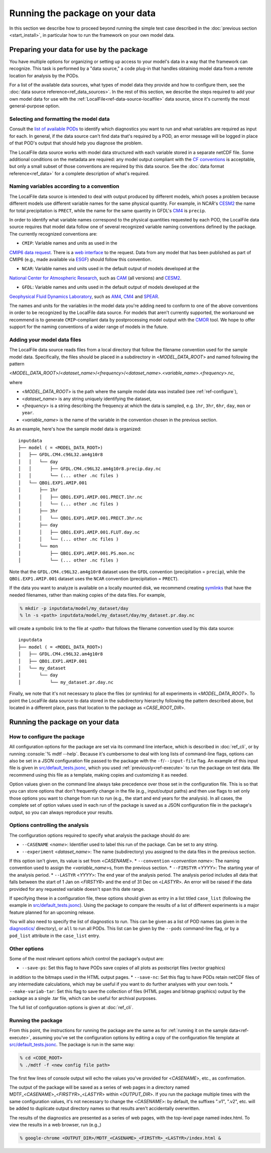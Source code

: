 .. role:: console(code)
   :language: console
   :class: highlight

Running the package on your data
================================

In this section we describe how to proceed beyond running the simple test case described in the
:doc:`previous section <start_install>`, in particular how to run the framework on your own model data.

Preparing your data for use by the package
------------------------------------------

You have multiple options for organizing or setting up access to your model's data in a way that the framework
can recognize. This task is performed by a "data source," a code plug-in that handles obtaining model data from
a remote location for analysis by the PODs.

For a list of the available data sources, what types of model data they provide and how to configure them,
see the :doc:`data source reference<ref_data_sources>`. In the rest of this section,
we describe the steps required to add your own model data for use with the
:ref:`LocalFile<ref-data-source-localfile>` data source, since it's currently the most general-purpose option.

Selecting and formatting the model data
+++++++++++++++++++++++++++++++++++++++

Consult the `list of available PODs <https://github.com/NOAA-GFDL/MDTF-diagnostics#available-and-planned-diagnostics>`__
to identify which diagnostics you want to run and what variables are required as input for each. In general,
if the data source can't find data that's required by a POD,
an error message will be logged in place of that POD's output that should help you diagnose the problem.

The LocalFile data source works with model data structured with each variable stored in a separate netCDF file.
Some additional conditions on the metadata are required: any model output compliant with the
`CF conventions <http://cfconventions.org/>`__ is acceptable, but only a small subset of those conventions are required
by this data source. See the :doc:`data format reference<ref_data>` for a complete description of what's required.

Naming variables according to a convention
++++++++++++++++++++++++++++++++++++++++++

The LocalFile data source is intended to deal with output produced by different models,
which poses a problem because different models use different variable names for the same physical quantity.
For example, in NCAR's `CESM2 <https://www.cesm.ucar.edu/models/cesm2/>`__ the name for total precipitation is
``PRECT``, while the name for the same quantity in GFDL's
`CM4 <https://www.gfdl.noaa.gov/coupled-physical-model-cm4/>`__ is ``precip``.

In order to identify what variable names correspond to the physical quantities requested by each POD, the LocalFile
data source requires that model data follow one of several recognized variable naming conventions defined by
the package. The currently recognized conventions are:

* ``CMIP``: Variable names and units as used in the
`CMIP6 <https://www.wcrp-climate.org/wgcm-cmip/wgcm-cmip6>`__ `data request <https://doi.org/10.5194/gmd-2019-219>`__.
There is a `web interface <http://clipc-services.ceda.ac.uk/dreq/index.html>`__ to the request.
Data from any model that has been published as part of CMIP6
(e.g., made available via `ESGF <https://esgf-node.llnl.gov/projects/cmip6/>`__) should follow this convention.

* ``NCAR``: Variable names and units used in the default output of models developed at the
`National Center for Atmospheric Research <https://ncar.ucar.edu>`__, such as
`CAM <https://www.cesm.ucar.edu/models/cesm2/atmosphere/>`__ (all versions) and
`CESM2 <https://www.cesm.ucar.edu/models/cesm2/>`__.

* ``GFDL``: Variable names and units used in the default output of models developed at the
`Geophysical Fluid Dynamics Laboratory <https://www.gfdl.noaa.gov/>`__, such as
`AM4 <https://www.gfdl.noaa.gov/am4/>`__, `CM4 <https://www.gfdl.noaa.gov/coupled-physical-model-cm4/>`__ and
`SPEAR <https://www.gfdl.noaa.gov/spear/>`__.

The names and units for the variables in the model data you're adding need to conform to one of the above conventions
in order to be recognized by the LocalFile data source. For models that aren't currently supported, the workaround we
recommend is to generate ``CMIP``-compliant data by postprocessing model output with the
`CMOR <https://cmor.llnl.gov/>`__ tool.
We hope to offer support for the naming conventions of a wider range of models in the future.

Adding your model data files
++++++++++++++++++++++++++++

The LocalFile data source reads files from a local directory that follow the filename convention used
for the sample model data. Specifically, the files should be placed in a subdirectory in <*MODEL_DATA_ROOT*>
and named following the pattern

<*MODEL_DATA_ROOT*>/<*dataset_name*>/<*frequency*>/<*dataset_name*>.<*variable_name*>.<*frequency*>.nc,

where

* <*MODEL_DATA_ROOT*> is the path where the sample model data was installed (see :ref:`ref-configure`),
* <*dataset_name*> is any string uniquely identifying the dataset,
* <*frequency*> is a string describing the frequency at which the data is sampled, e.g. ``1hr``, ``3hr``, ``6hr``, ``day``, ``mon`` or ``year``.
* <*variable_name*> is the name of the variable in the convention chosen in the previous section.

As an example, here's how the sample model data is organized:

::

   inputdata
   ├── model ( = <MODEL_DATA_ROOT>)
   │   ├── GFDL.CM4.c96L32.am4g10r8
   │   │   └── day
   │   │       ├── GFDL.CM4.c96L32.am4g10r8.precip.day.nc
   │   │       └── (... other .nc files )
   │   └── QBOi.EXP1.AMIP.001
   │       ├── 1hr
   │       │   ├── QBOi.EXP1.AMIP.001.PRECT.1hr.nc
   │       │   └── (... other .nc files )
   │       ├── 3hr
   │       │   └── QBOi.EXP1.AMIP.001.PRECT.3hr.nc
   │       ├── day
   │       │   ├── QBOi.EXP1.AMIP.001.FLUT.day.nc
   │       │   └── (... other .nc files )
   │       └── mon
   │           ├── QBOi.EXP1.AMIP.001.PS.mon.nc
   │           └── (... other .nc files )

Note that the ``GFDL.CM4.c96L32.am4g10r8`` dataset uses the ``GFDL`` convention (precipitation = ``precip``), while the ``QBOi.EXP1.AMIP.001`` dataset uses the ``NCAR`` convention (precipitation = ``PRECT``).

If the data you want to analyze is available on a locally mounted disk, we recommend creating `symlinks <https://en.wikipedia.org/wiki/Symbolic_link>`__ that have the needed filenames, rather than making copies of the data files. For example,

.. code-block:: console

   % mkdir -p inputdata/model/my_dataset/day
   % ln -s <path> inputdata/model/my_dataset/day/my_dataset.pr.day.nc

will create a symbolic link to the file at <*path*> that follows the filename convention used by this data source:

::

   inputdata
   ├── model ( = <MODEL_DATA_ROOT>)
   │   ├── GFDL.CM4.c96L32.am4g10r8
   │   ├── QBOi.EXP1.AMIP.001
   │   └── my_dataset
   │       └── day
   │           └── my_dataset.pr.day.nc

Finally, we note that it's not necessary to place the files (or symlinks) for all experiments in <*MODEL_DATA_ROOT*>. To point the LocalFile data source to data stored in the subdirectory hierarchy following the pattern described above, but located in a different place, pass that location to the package as <*CASE_ROOT_DIR*>.

Running the package on your data
--------------------------------

How to configure the package
++++++++++++++++++++++++++++

All configuration options for the package are set via its command line interface, which is described in :doc:`ref_cli`, or by running :console:`% mdtf --help`. Because it's cumbersome to deal with long lists of command-line flags, options can also be set in a JSON configuration file passed to the package with the ``-f``/``--input-file`` flag. An example of this input file is given in `src/default_tests.jsonc <https://github.com/NOAA-GFDL/MDTF-diagnostics/blob/main/src/default_tests.jsonc>`__, which you used :ref:`previously<ref-execute>` to run the package on test data. We recommend using this file as a template, making copies and customizing it as needed.

Option values given on the command line always take precedence over those set in the configuration file. This is so that you can store options that don't frequently change in the file (e.g., input/output paths) and then use flags to set only those options you want to change from run to run (e.g., the start and end years for the analysis). In all cases, the complete set of option values used in each run of the package is saved as a JSON configuration file in the package's output, so you can always reproduce your results.

Options controlling the analysis
++++++++++++++++++++++++++++++++

The configuration options required to specify what analysis the package should do are:

* ``--CASENAME`` <*name*>: Identifier used to label this run of the package. Can be set to any string.
* ``--experiment`` <*dataset_name*>: The name (subdirectory) you assigned to the data files in the previous section.
If this option isn't given, its value is set from <*CASENAME*>.
* ``--convention`` <*convention name*>: The naming convention used to assign the <*variable_name*>s,
from the previous section.
* ``--FIRSTYR`` <*YYYY*>: The starting year of the analysis period.
* ``--LASTYR`` <*YYYY*>: The end year of the analysis period. The analysis period includes all data that falls
between the start of 1 Jan on <*FIRSTYR*> and the end of 31 Dec on <*LASTYR*>.
An error will be raised if the data provided for any requested variable doesn't span this date range.

If specifying these in a configuration file, these options should given as entry in a list titled ``case_list``
(following the example in
`src/default_tests.jsonc <https://github.com/NOAA-GFDL/MDTF-diagnostics/blob/main/src/default_tests.jsonc>`__).
Using the package to compare the results of a list of different experiments is a major feature planned for an upcoming
release.

You will also need to specify the list of diagnostics to run. This can be given as a list of POD names (as given in the `diagnostics/ <https://github.com/tsjackson-noaa/MDTF-diagnostics/tree/main/diagnostics>`__ directory), or ``all`` to run all PODs. This list can be given by the ``--pods`` command-line flag, or by a ``pod_list`` attribute in the ``case_list`` entry.

Other options
+++++++++++++

Some of the most relevant options which control the package's output are:

* ``--save-ps``: Set this flag to have PODs save copies of all plots as postscript files (vector graphics)
in addition to the bitmaps used in the HTML output pages.
* ``--save-nc``: Set this flag to have PODs retain netCDF files of any intermediate calculations,
which may be useful if you want to do further analyses with your own tools.
* ``--make-variab-tar``: Set this flag to save the collection of files (HTML pages and bitmap graphics)
output by the package as a single .tar file, which can be useful for archival purposes.

The full list of configuration options is given at :doc:`ref_cli`.

Running the package
+++++++++++++++++++

From this point, the instructions for running the package are the same as for :ref:`running it on the sample data<ref-execute>`, assuming you've set the configuration options by editing a copy of the configuration file template at `src/default_tests.jsonc <https://github.com/NOAA-GFDL/MDTF-diagnostics/blob/main/src/default_tests.jsonc>`__. The package is run in the same way:

.. code-block:: console

   % cd <CODE_ROOT>
   % ./mdtf -f <new config file path>

The first few lines of console output will echo the values you've provided for <*CASENAME*>, etc., as confirmation.

The output of the package will be saved as a series of web pages in a directory named
MDTF\_<*CASENAME*>\_<*FIRSTYR*>\_<*LASTYR*> within <*OUTPUT_DIR*>.
If you run the package multiple times with the same configuration values,
it's not necessary to change the <*CASENAME*>: by default, the suffixes ".v1", ".v2", etc. will be added to duplicate
output directory names so that results aren't accidentally overwritten.

The results of the diagnostics are presented as a series of web pages, with the top-level page named index.html.
To view the results in a web browser, run (e.g.,)

.. code-block:: console

   % google-chrome <OUTPUT_DIR>/MDTF_<CASENAME>_<FIRSTYR>_<LASTYR>/index.html &
